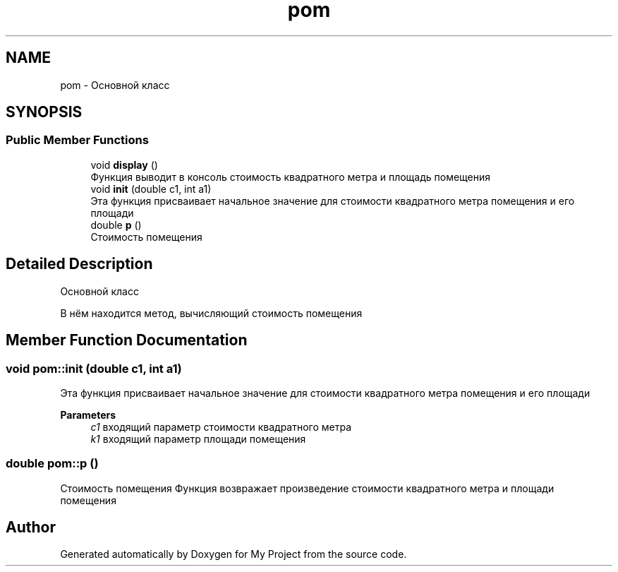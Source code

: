 .TH "pom" 3 "Tue May 17 2022" "My Project" \" -*- nroff -*-
.ad l
.nh
.SH NAME
pom \- Основной класс  

.SH SYNOPSIS
.br
.PP
.SS "Public Member Functions"

.in +1c
.ti -1c
.RI "void \fBdisplay\fP ()"
.br
.RI "Функция выводит в консоль стоимость квадратного метра и площадь помещения "
.ti -1c
.RI "void \fBinit\fP (double c1, int a1)"
.br
.RI "Эта функция присваивает начальное значение для стоимости квадратного метра помещения и его площади "
.ti -1c
.RI "double \fBp\fP ()"
.br
.RI "Стоимость помещения "
.in -1c
.SH "Detailed Description"
.PP 
Основной класс 

В нём находится метод, вычисляющий стоимость помещения 
.SH "Member Function Documentation"
.PP 
.SS "void pom::init (double с1, int a1)"

.PP
Эта функция присваивает начальное значение для стоимости квадратного метра помещения и его площади 
.PP
\fBParameters\fP
.RS 4
\fIc1\fP входящий параметр стоимости квадратного метра 
.br
\fIk1\fP входящий параметр площади помещения 
.RE
.PP

.SS "double pom::p ()"

.PP
Стоимость помещения Функция возвражает произведение стоимости квадратного метра и площади помещения 

.SH "Author"
.PP 
Generated automatically by Doxygen for My Project from the source code\&.
